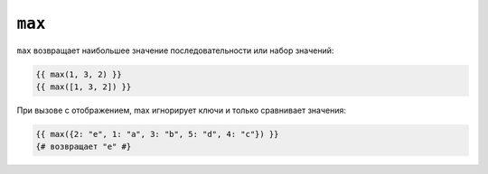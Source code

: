 ``max``
=======

``max`` возвращает наибольшее значение последовательности или набор значений:

.. code-block:: twig

    {{ max(1, 3, 2) }}
    {{ max([1, 3, 2]) }}

При вызове с отображением, max игнорирует ключи и только сравнивает значения:

.. code-block:: twig

    {{ max({2: "e", 1: "a", 3: "b", 5: "d", 4: "c"}) }}
    {# возвращает "e" #}


